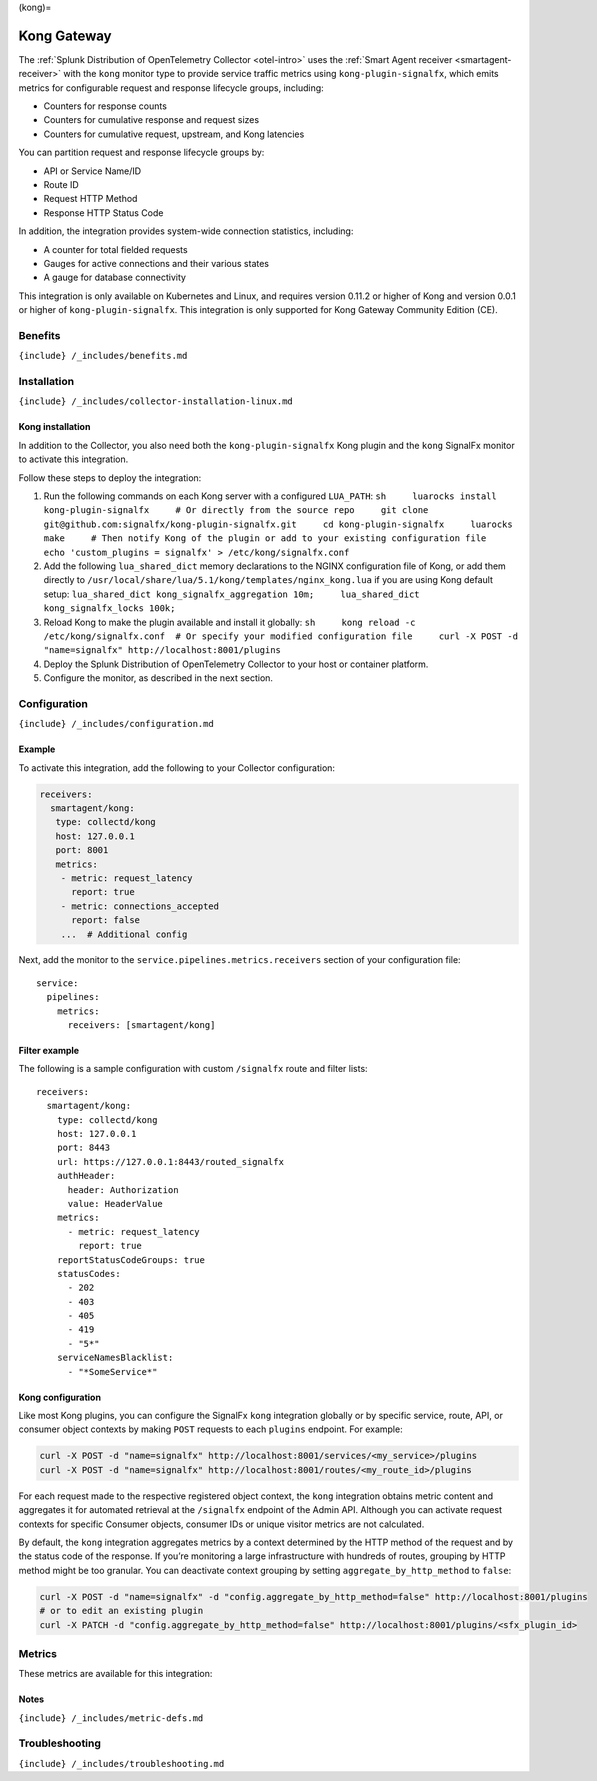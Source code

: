 (kong)=

Kong Gateway
============

.. raw:: html

   <meta name="description" content="Use this Splunk Observability Cloud integration for the Kong monitor. See benefits, install, configuration, and metrics">

The
:ref:`Splunk Distribution of OpenTelemetry Collector <otel-intro>`
uses the :ref:`Smart Agent receiver <smartagent-receiver>` with the
``kong`` monitor type to provide service traffic metrics using
``kong-plugin-signalfx``, which emits metrics for configurable request
and response lifecycle groups, including:

-  Counters for response counts
-  Counters for cumulative response and request sizes
-  Counters for cumulative request, upstream, and Kong latencies

You can partition request and response lifecycle groups by:

-  API or Service Name/ID
-  Route ID
-  Request HTTP Method
-  Response HTTP Status Code

In addition, the integration provides system-wide connection statistics,
including:

-  A counter for total fielded requests
-  Gauges for active connections and their various states
-  A gauge for database connectivity

This integration is only available on Kubernetes and Linux, and requires
version 0.11.2 or higher of Kong and version 0.0.1 or higher of
``kong-plugin-signalfx``. This integration is only supported for Kong
Gateway Community Edition (CE).

Benefits
--------

``{include} /_includes/benefits.md``

Installation
------------

``{include} /_includes/collector-installation-linux.md``

Kong installation
~~~~~~~~~~~~~~~~~

In addition to the Collector, you also need both the
``kong-plugin-signalfx`` Kong plugin and the ``kong`` SignalFx monitor
to activate this integration.

Follow these steps to deploy the integration:

1. Run the following commands on each Kong server with a configured
   ``LUA_PATH``:
   ``sh     luarocks install kong-plugin-signalfx     # Or directly from the source repo     git clone git@github.com:signalfx/kong-plugin-signalfx.git     cd kong-plugin-signalfx     luarocks make     # Then notify Kong of the plugin or add to your existing configuration file     echo 'custom_plugins = signalfx' > /etc/kong/signalfx.conf``
2. Add the following ``lua_shared_dict`` memory declarations to the
   NGINX configuration file of Kong, or add them directly to
   ``/usr/local/share/lua/5.1/kong/templates/nginx_kong.lua`` if you are
   using Kong default setup:
   ``lua_shared_dict kong_signalfx_aggregation 10m;     lua_shared_dict kong_signalfx_locks 100k;``
3. Reload Kong to make the plugin available and install it globally:
   ``sh     kong reload -c /etc/kong/signalfx.conf  # Or specify your modified configuration file     curl -X POST -d "name=signalfx" http://localhost:8001/plugins``
4. Deploy the Splunk Distribution of OpenTelemetry Collector to your
   host or container platform.
5. Configure the monitor, as described in the next section.

Configuration
-------------

``{include} /_includes/configuration.md``

Example
~~~~~~~

To activate this integration, add the following to your Collector
configuration:

.. code:: yaml

   receivers:
     smartagent/kong:
      type: collectd/kong
      host: 127.0.0.1
      port: 8001
      metrics:
       - metric: request_latency
         report: true
       - metric: connections_accepted
         report: false
       ...  # Additional config  

Next, add the monitor to the ``service.pipelines.metrics.receivers``
section of your configuration file:

::

   service:
     pipelines:
       metrics:
         receivers: [smartagent/kong]

Filter example
~~~~~~~~~~~~~~

The following is a sample configuration with custom ``/signalfx`` route
and filter lists:

::

   receivers:
     smartagent/kong:
       type: collectd/kong
       host: 127.0.0.1
       port: 8443
       url: https://127.0.0.1:8443/routed_signalfx
       authHeader:
         header: Authorization
         value: HeaderValue
       metrics:
         - metric: request_latency
           report: true
       reportStatusCodeGroups: true
       statusCodes:
         - 202
         - 403
         - 405
         - 419
         - "5*"
       serviceNamesBlacklist:
         - "*SomeService*"

Kong configuration
~~~~~~~~~~~~~~~~~~

Like most Kong plugins, you can configure the SignalFx ``kong``
integration globally or by specific service, route, API, or consumer
object contexts by making ``POST`` requests to each ``plugins``
endpoint. For example:

.. code:: sh

   curl -X POST -d "name=signalfx" http://localhost:8001/services/<my_service>/plugins
   curl -X POST -d "name=signalfx" http://localhost:8001/routes/<my_route_id>/plugins

For each request made to the respective registered object context, the
``kong`` integration obtains metric content and aggregates it for
automated retrieval at the ``/signalfx`` endpoint of the Admin API.
Although you can activate request contexts for specific Consumer
objects, consumer IDs or unique visitor metrics are not calculated.

By default, the ``kong`` integration aggregates metrics by a context
determined by the HTTP method of the request and by the status code of
the response. If you’re monitoring a large infrastructure with hundreds
of routes, grouping by HTTP method might be too granular. You can
deactivate context grouping by setting ``aggregate_by_http_method`` to
``false``:

.. code:: sh

   curl -X POST -d "name=signalfx" -d "config.aggregate_by_http_method=false" http://localhost:8001/plugins
   # or to edit an existing plugin
   curl -X PATCH -d "config.aggregate_by_http_method=false" http://localhost:8001/plugins/<sfx_plugin_id>

Metrics
-------

These metrics are available for this integration:

.. container:: metrics-yaml

Notes
~~~~~

``{include} /_includes/metric-defs.md``

Troubleshooting
---------------

``{include} /_includes/troubleshooting.md``
